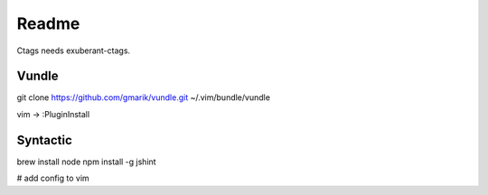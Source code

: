 Readme
======

Ctags needs exuberant-ctags.

Vundle
------

git clone https://github.com/gmarik/vundle.git ~/.vim/bundle/vundle

vim -> :PluginInstall

Syntactic
---------

brew install node
npm install -g jshint

# add config to vim
